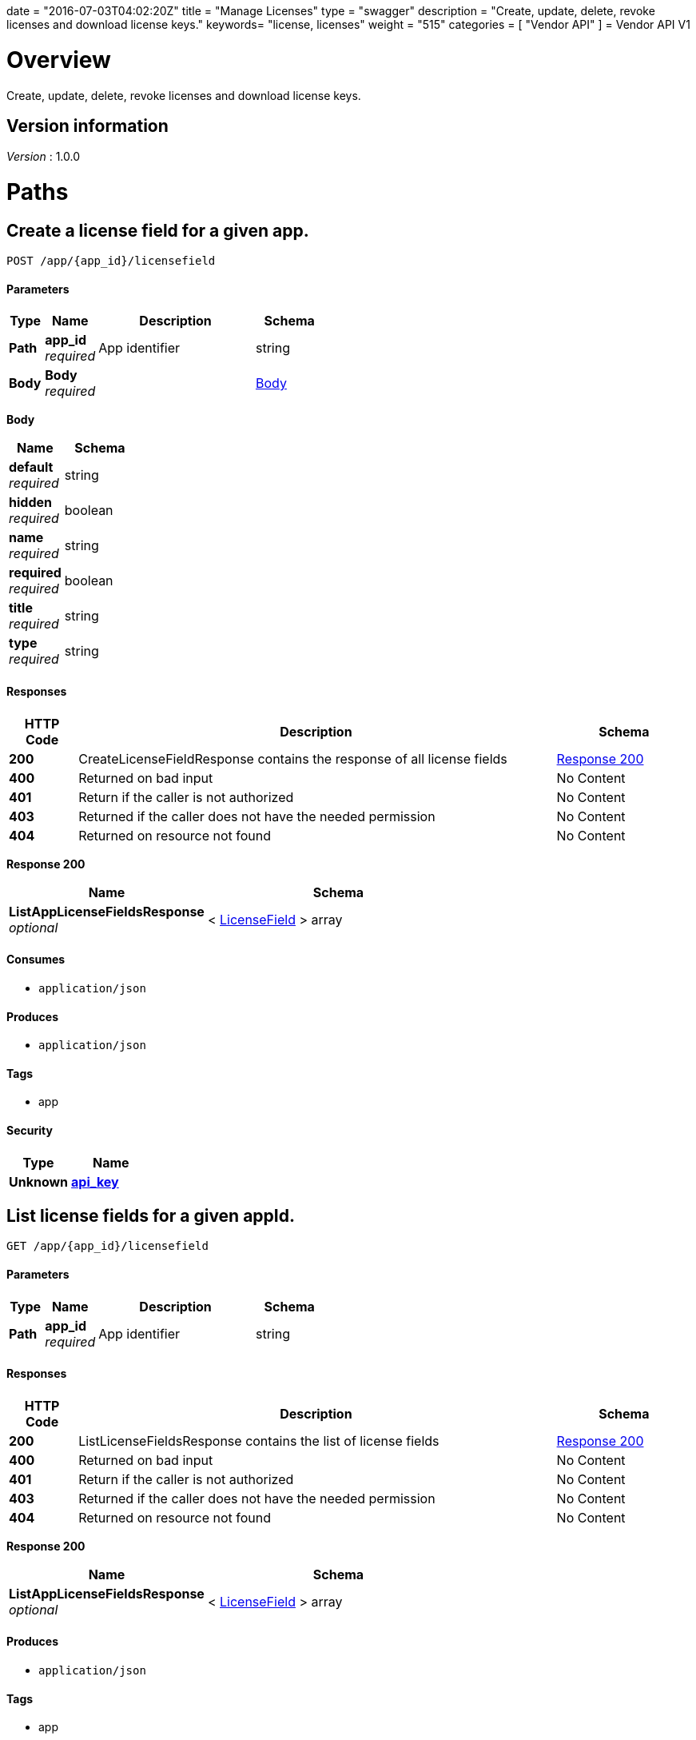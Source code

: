 +++
date = "2016-07-03T04:02:20Z"
title = "Manage Licenses"
type = "swagger"
description = "Create, update, delete, revoke licenses and download license keys."
keywords= "license, licenses"
weight = "515"
categories = [ "Vendor API" ]
+++
= Vendor API V1


[[_overview]]
= Overview
Create, update, delete, revoke licenses and download license keys.


== Version information
[%hardbreaks]
__Version__ : 1.0.0




[[_paths]]
= Paths

[[_createlicensefield]]
== Create a license field for a given app.
....
POST /app/{app_id}/licensefield
....


==== Parameters

[options="header", cols=".^2,.^3,.^9,.^4"]
|===
|Type|Name|Description|Schema
|**Path**|**app_id** +
__required__|App identifier|string
|**Body**|**Body** +
__required__||<<_createlicensefield_body,Body>>
|===

[[_createlicensefield_body]]
**Body**

[options="header", cols=".^3,.^4"]
|===
|Name|Schema
|**default** +
__required__|string
|**hidden** +
__required__|boolean
|**name** +
__required__|string
|**required** +
__required__|boolean
|**title** +
__required__|string
|**type** +
__required__|string
|===


==== Responses

[options="header", cols=".^2,.^14,.^4"]
|===
|HTTP Code|Description|Schema
|**200**|CreateLicenseFieldResponse contains the response of all license fields|<<_createlicensefield_response_200,Response 200>>
|**400**|Returned on bad input|No Content
|**401**|Return if the caller is not authorized|No Content
|**403**|Returned if the caller does not have the needed permission|No Content
|**404**|Returned on resource not found|No Content
|===

[[_createlicensefield_response_200]]
**Response 200**

[options="header", cols=".^3,.^4"]
|===
|Name|Schema
|**ListAppLicenseFieldsResponse** +
__optional__|< <<_licensefield,LicenseField>> > array
|===


==== Consumes

* `application/json`


==== Produces

* `application/json`


==== Tags

* app


==== Security

[options="header", cols=".^3,.^4"]
|===
|Type|Name
|**Unknown**|**<<_api_key,api_key>>**
|===


[[_listlicensefields]]
== List license fields for a given appId.
....
GET /app/{app_id}/licensefield
....


==== Parameters

[options="header", cols=".^2,.^3,.^9,.^4"]
|===
|Type|Name|Description|Schema
|**Path**|**app_id** +
__required__|App identifier|string
|===


==== Responses

[options="header", cols=".^2,.^14,.^4"]
|===
|HTTP Code|Description|Schema
|**200**|ListLicenseFieldsResponse contains the list of license fields|<<_listlicensefields_response_200,Response 200>>
|**400**|Returned on bad input|No Content
|**401**|Return if the caller is not authorized|No Content
|**403**|Returned if the caller does not have the needed permission|No Content
|**404**|Returned on resource not found|No Content
|===

[[_listlicensefields_response_200]]
**Response 200**

[options="header", cols=".^3,.^4"]
|===
|Name|Schema
|**ListAppLicenseFieldsResponse** +
__optional__|< <<_licensefield,LicenseField>> > array
|===


==== Produces

* `application/json`


==== Tags

* app


==== Security

[options="header", cols=".^3,.^4"]
|===
|Type|Name
|**Unknown**|**<<_api_key,api_key>>**
|===


[[_editlicensefield]]
== Update a license field for a given appId and licenseFieldName.
....
PUT /app/{app_id}/licensefield/{license_field_name}
....


==== Parameters

[options="header", cols=".^2,.^3,.^9,.^4"]
|===
|Type|Name|Description|Schema
|**Path**|**app_id** +
__required__|App identifier|string
|**Path**|**license_field_name** +
__required__|App identifier|string
|**Body**|**Body** +
__required__||<<_editlicensefield_body,Body>>
|===

[[_editlicensefield_body]]
**Body**

[options="header", cols=".^3,.^11,.^4"]
|===
|Name|Description|Schema
|**default** +
__required__|Optional default value for this licensefield.|string
|**hidden** +
__required__|Indicates if this field will be visible from the on-premise license screen.|boolean
|**title** +
__required__|Title of custom license field to display.|string
|===


==== Responses

[options="header", cols=".^2,.^14,.^4"]
|===
|HTTP Code|Description|Schema
|**200**|EditLicenseFieldResponse contains the license fields|<<_editlicensefield_response_200,Response 200>>
|**400**|Returned on bad input|No Content
|**401**|Return if the caller is not authorized|No Content
|**403**|Returned if the caller does not have the needed permission|No Content
|**404**|Returned on resource not found|No Content
|===

[[_editlicensefield_response_200]]
**Response 200**

[options="header", cols=".^3,.^4"]
|===
|Name|Schema
|**ListAppLicenseFieldsResponse** +
__optional__|< <<_licensefield,LicenseField>> > array
|===


==== Consumes

* `application/json`


==== Produces

* `application/json`


==== Tags

* app


==== Security

[options="header", cols=".^3,.^4"]
|===
|Type|Name
|**Unknown**|**<<_api_key,api_key>>**
|===


[[_deletelicensefield]]
== Delete a field for a given app and named field.
....
DELETE /app/{app_id}/licensefield/{license_field_name}
....


==== Parameters

[options="header", cols=".^2,.^3,.^9,.^4"]
|===
|Type|Name|Description|Schema
|**Path**|**app_id** +
__required__|App identifier|string
|**Path**|**license_field_name** +
__required__|Field name|string
|===


==== Responses

[options="header", cols=".^2,.^14,.^4"]
|===
|HTTP Code|Description|Schema
|**200**|DeleteLicenseFieldResponse contains the response from deleting a license field|<<_deletelicensefield_response_200,Response 200>>
|**400**|Returned on bad input|No Content
|**401**|Return if the caller is not authorized|No Content
|**403**|Returned if the caller does not have the needed permission|No Content
|**404**|Returned on resource not found|No Content
|===

[[_deletelicensefield_response_200]]
**Response 200**

[options="header", cols=".^3,.^4"]
|===
|Name|Schema
|**ListAppLicenseFieldsResponse** +
__optional__|< <<_licensefield,LicenseField>> > array
|===


==== Produces

* `application/json`


==== Tags

* app


==== Security

[options="header", cols=".^3,.^4"]
|===
|Type|Name
|**Unknown**|**<<_api_key,api_key>>**
|===


[[_listapplicenses]]
== List all licenses for a given appId.
....
GET /app/{app_id}/licenses
....


==== Parameters

[options="header", cols=".^2,.^3,.^9,.^4"]
|===
|Type|Name|Description|Schema
|**Path**|**app_id** +
__required__|App identifier|string
|===


==== Responses

[options="header", cols=".^2,.^14,.^4"]
|===
|HTTP Code|Description|Schema
|**200**|ListAppLicensesResponse contains the list of licenses|<<_listapplicenses_response_200,Response 200>>
|**400**|Returned on bad input|No Content
|===

[[_listapplicenses_response_200]]
**Response 200**

[options="header", cols=".^3,.^4"]
|===
|Name|Schema
|**Licenses** +
__optional__|< <<_license,License>> > array
|===


==== Produces

* `application/json`


==== Tags

* app
* licenses


==== Security

[options="header", cols=".^3,.^4"]
|===
|Type|Name
|**Unknown**|**<<_api_key,api_key>>**
|===


[[_licensessearch]]
== Search for a given license by appId and licenseField.
....
POST /app/{app_id}/licenses/search
....


==== Parameters

[options="header", cols=".^2,.^3,.^9,.^4"]
|===
|Type|Name|Description|Schema
|**Path**|**app_id** +
__required__|App identifier|string
|**Body**|**Body** +
__required__||<<_licensessearch_body,Body>>
|===

[[_licensessearch_body]]
**Body**

[options="header", cols=".^3,.^11,.^4"]
|===
|Name|Description|Schema
|**fields** +
__required__|An array of fields that have values you are trying to search for|< <<_licensefieldnamevalue,LicenseFieldNameValue>> > array
|===


==== Responses

[options="header", cols=".^2,.^14,.^4"]
|===
|HTTP Code|Description|Schema
|**200**|LicensesSearchResponse contains the search response|<<_licensessearch_response_200,Response 200>>
|**400**|Returned on bad input|No Content
|===

[[_licensessearch_response_200]]
**Response 200**

[options="header", cols=".^3,.^11,.^4"]
|===
|Name|Description|Schema
|**LicenseIDs** +
__optional__|List of License IDs|< string > array
|===


==== Produces

* `application/json`


==== Tags

* licenses


==== Security

[options="header", cols=".^3,.^4"]
|===
|Type|Name
|**Unknown**|**<<_api_key,api_key>>**
|===


[[_createlicense]]
== Create a license.
....
POST /license
....


==== Parameters

[options="header", cols=".^2,.^3,.^4"]
|===
|Type|Name|Schema
|**Body**|**Body** +
__required__|<<_createlicense_body,Body>>
|===

[[_createlicense_body]]
**Body**

[options="header", cols=".^3,.^11,.^4"]
|===
|Name|Description|Schema
|**activation_email** +
__required__|If activation is required this is the email the code will be sent to.|string
|**airgap_download_enabled** +
__required__||boolean
|**app_id** +
__required__|App Id that this license will be associated with.|string
|**assignee** +
__required__|License Label name, ie name of customer who is using license.|string
|**assisted_setup_enabled** +
__required__||boolean
|**channel_id** +
__required__|Channel id that the license will be associated with.|string
|**expiration_date** +
__required__|Date that the license will expire, can be null for no expiration or formatted by year-month-day ex. 2016-02-02.|string
|**expiration_policy** +
__required__|Defines expiration policy for this license.

Values:
ignore: replicated will take no action on a expired license
noupdate-norestart: application updates will not be downloaded, and once the application is stopped, it will not be started again
noupdate-stop: application updates will not be downloaded and the application will be stopped|string
|**field_values** +
__required__|An array of field values for custom fields of a given app|<<_licensefieldvalues,LicenseFieldValues>>
|**license_type** +
__required__|LicenseType can be set to "dev", "trial", or "prod"|string
|**require_activation** +
__required__|If this license requires activation set to true, make sure to set activation email as well.|boolean
|**update_policy** +
__required__|If set to automatic will auto update remote license installation with every release. If set to manual will update only when on-premise admin clicks the install update button.|string
|===


==== Responses

[options="header", cols=".^2,.^14,.^4"]
|===
|HTTP Code|Description|Schema
|**201**|CreateLicenseResponse contains the created license|<<_createlicense_response_201,Response 201>>
|**400**|Returned on bad input|No Content
|**403**|Returned if the caller does not have the needed permission|No Content
|**404**|Returned on resource not found|No Content
|===

[[_createlicense_response_201]]
**Response 201**

[options="header", cols=".^3,.^4"]
|===
|Name|Schema
|**License** +
__optional__|<<_license,License>>
|===


==== Produces

* `application/json`


==== Tags

* license


==== Security

[options="header", cols=".^3,.^4"]
|===
|Type|Name
|**Unknown**|**<<_api_key,api_key>>**
|===


[[_getlicense]]
== Get app license for a given licenseId.
....
GET /license/{license_id}
....


==== Parameters

[options="header", cols=".^2,.^3,.^9,.^4"]
|===
|Type|Name|Description|Schema
|**Path**|**license_id** +
__required__|License identifier|string
|===


==== Responses

[options="header", cols=".^2,.^14,.^4"]
|===
|HTTP Code|Description|Schema
|**200**|GetLicenseResponse contains the returned license|<<_getlicense_response_200,Response 200>>
|**400**|Returned on bad input|No Content
|**401**|Return if the caller is not authorized|No Content
|**403**|Returned if the caller does not have the needed permission|No Content
|**404**|Returned on resource not found|No Content
|===

[[_getlicense_response_200]]
**Response 200**

[options="header", cols=".^3,.^4"]
|===
|Name|Schema
|**License** +
__required__|<<_license,License>>
|===


==== Produces

* `application/json`


==== Tags

* license


==== Security

[options="header", cols=".^3,.^4"]
|===
|Type|Name
|**Unknown**|**<<_api_key,api_key>>**
|===


[[_updatelicense]]
== Update app license for a given licenseId.
....
PUT /license/{license_id}
....


==== Description
Note: that all fields are required to be passed or they will be overwritten to blank or default values.


==== Parameters

[options="header", cols=".^2,.^3,.^9,.^4"]
|===
|Type|Name|Description|Schema
|**Path**|**license_id** +
__required__|License identifier|string
|**Body**|**Body** +
__required__||<<_updatelicense_body,Body>>
|===

[[_updatelicense_body]]
**Body**

[options="header", cols=".^3,.^11,.^4"]
|===
|Name|Description|Schema
|**activation_email** +
__required__|If activation is required this is the email the code will be sent to.|string
|**airgap_download_enabled** +
__required__||boolean
|**assignee** +
__required__|License Label name, ie name of customer who is using license.|string
|**assisted_setup_enabled** +
__required__||boolean
|**channel_id** +
__required__|Channel id that the license will be associated with.|string
|**expiration_date** +
__required__|Date that the license will expire, can be null for no expiration or formated by year-month-day ex. 2016-02-02.|string
|**expiration_policy** +
__required__|Defines expiration policy for this license.

Values:
ignore: replicated will take no action on a expired license
noupdate-norestart: application updates will not be downloaded, and once the application is stopped, it will not be started again
noupdate-stop: application updates will not be downloaded and the application will be stopped|string
|**field_values** +
__required__|An array of field values for custom fields of a given app|<<_licensefieldvalues,LicenseFieldValues>>
|**is_app_version_locked** +
__optional__|A license can be optionally locked to a specific release|boolean
|**license_type** +
__required__|LicenseType can be set to "dev", "trial", or "prod"|string
|**locked_app_version** +
__optional__|If app version is locked, this is the version to lock it to (sequence)|integer (int64)
|**require_activation** +
__required__|If this license requires activation set to true, make sure to set activation email as well.|boolean
|**update_policy** +
__required__|If set to automatic will auto update remote license installation with every release. If set to manual will update only when on-premise admin clicks the install update button.|string
|===


==== Responses

[options="header", cols=".^2,.^14,.^4"]
|===
|HTTP Code|Description|Schema
|**200**|UpdateLicenseResponse contains the license|<<_updatelicense_response_200,Response 200>>
|**400**|Returned on bad input|No Content
|**401**|Return if the caller is not authorized|No Content
|**403**|Returned if the caller does not have the needed permission|No Content
|**404**|Returned on resource not found|No Content
|===

[[_updatelicense_response_200]]
**Response 200**

[options="header", cols=".^3,.^4"]
|===
|Name|Schema
|**License** +
__required__|<<_license,License>>
|===


==== Consumes

* `application/json`


==== Produces

* `application/json`


==== Security

[options="header", cols=".^3,.^4"]
|===
|Type|Name
|**Unknown**|**<<_api_key,api_key>>**
|===


[[_archivelicense]]
== Archive a license.
....
DELETE /license/{license_id}
....


==== Parameters

[options="header", cols=".^2,.^3,.^9,.^4"]
|===
|Type|Name|Description|Schema
|**Path**|**license_id** +
__required__|License identifier|string
|===


==== Responses

[options="header", cols=".^2,.^14,.^4"]
|===
|HTTP Code|Description|Schema
|**204**|On success, no payload returned|No Content
|**400**|Returned on bad input|No Content
|**401**|Return if the caller is not authorized|No Content
|**403**|Returned if the caller does not have the needed permission|No Content
|**404**|Returned on resource not found|No Content
|===


==== Tags

* license


==== Security

[options="header", cols=".^3,.^4"]
|===
|Type|Name
|**Unknown**|**<<_api_key,api_key>>**
|===


[[_postairgappassword]]
== Update an airgap passsword.
....
POST /license/{license_id}/airgap/password
....


==== Parameters

[options="header", cols=".^2,.^3,.^9,.^4"]
|===
|Type|Name|Description|Schema
|**Path**|**license_id** +
__required__|License identifier|string
|===


==== Responses

[options="header", cols=".^2,.^14,.^4"]
|===
|HTTP Code|Description|Schema
|**200**|PostAirgapPasswordResponse contains the returned password|<<_postairgappassword_response_200,Response 200>>
|**400**|Returned on bad input|No Content
|**401**|Return if the caller is not authorized|No Content
|**403**|Returned if the caller does not have the needed permission|No Content
|**404**|Returned on resource not found|No Content
|===

[[_postairgappassword_response_200]]
**Response 200**

[options="header", cols=".^3,.^4"]
|===
|Name|Schema
|**password** +
__required__|string
|===


==== Produces

* `application/json`


==== Tags

* airgap
* license


==== Security

[options="header", cols=".^3,.^4"]
|===
|Type|Name
|**Unknown**|**<<_api_key,api_key>>**
|===


[[_updatelicensebilling]]
== Update license billing information for a given licenseId.
....
PUT /license/{license_id}/billing
....


==== Parameters

[options="header", cols=".^2,.^3,.^9,.^4"]
|===
|Type|Name|Description|Schema
|**Path**|**license_id** +
__required__|License identifier|string
|**Body**|**Body** +
__required__||<<_updatelicensebilling_body,Body>>
|===

[[_updatelicensebilling_body]]
**Body**

[options="header", cols=".^3,.^11,.^4"]
|===
|Name|Description|Schema
|**begin** +
__required__|Begining date formated by year-month-day ex. 2016-02-02.|string
|**end** +
__required__|Ending date formated by year-month-day ex. 2016-02-02.|string
|**frequency** +
__required__|Can be set to Monthly, Quarterly, Annually, One Time, or Other to indicate interval that this billing happens.|string
|**license_type** +
__required__|LicenseType can be set to "dev", "trial", or "prod"|string
|**revenue** +
__required__|Amount of money associated with this billing event.|string
|===


==== Responses

[options="header", cols=".^2,.^14,.^4"]
|===
|HTTP Code|Description|Schema
|**200**|UpdateLicenseBillingResponse contains the license|<<_updatelicensebilling_response_200,Response 200>>
|**400**|Returned on bad input|No Content
|**401**|Return if the caller is not authorized|No Content
|**403**|Returned if the caller does not have the needed permission|No Content
|**404**|Returned on resource not found|No Content
|===

[[_updatelicensebilling_response_200]]
**Response 200**

[options="header", cols=".^3,.^4"]
|===
|Name|Schema
|**License** +
__optional__|<<_license,License>>
|===


==== Consumes

* `application/json`


==== Produces

* `application/json`


==== Tags

* license


==== Security

[options="header", cols=".^3,.^4"]
|===
|Type|Name
|**Unknown**|**<<_api_key,api_key>>**
|===


[[_listlicensebillingevents]]
== List license billing events for a given license_id.
....
GET /license/{license_id}/billing-events
....


==== Parameters

[options="header", cols=".^2,.^3,.^9,.^4"]
|===
|Type|Name|Description|Schema
|**Path**|**license_id** +
__required__|License identifier|string
|===


==== Responses

[options="header", cols=".^2,.^14,.^4"]
|===
|HTTP Code|Description|Schema
|**200**|GetLicenseBillingEventsResponse contains the list of license billing events|<<_listlicensebillingevents_response_200,Response 200>>
|**400**|Returned on bad input|No Content
|**401**|Return if the caller is not authorized|No Content
|**403**|Returned if the caller does not have the needed permission|No Content
|**404**|Returned on resource not found|No Content
|===

[[_listlicensebillingevents_response_200]]
**Response 200**

[options="header", cols=".^3,.^4"]
|===
|Name|Schema
|**BillingEvents** +
__optional__|< <<_licensebillingevent,LicenseBillingEvent>> > array
|===


==== Produces

* `application/json`


==== Tags

* app


==== Security

[options="header", cols=".^3,.^4"]
|===
|Type|Name
|**Unknown**|**<<_api_key,api_key>>**
|===


[[_createlicensebillingevent]]
== Create a license billing event.
....
POST /license/{license_id}/billing_event
....


==== Parameters

[options="header", cols=".^2,.^3,.^9,.^4"]
|===
|Type|Name|Description|Schema
|**Path**|**license_id** +
__required__|License identifier|string
|**Body**|**Body** +
__required__||<<_createlicensebillingevent_body,Body>>
|===

[[_createlicensebillingevent_body]]
**Body**

[options="header", cols=".^3,.^4"]
|===
|Name|Schema
|**amount** +
__required__|integer (int64)
|**description** +
__required__|string
|**vendor_due_from_customer_date** +
__required__|string
|**vendor_invoice_to_customer_date** +
__required__|string
|**vendor_paid_by_customer_date** +
__required__|string
|===


==== Responses

[options="header", cols=".^2,.^14,.^4"]
|===
|HTTP Code|Description|Schema
|**200**|CreateLicenseBillingEventResponse contains the license billing event|<<_createlicensebillingevent_response_200,Response 200>>
|**400**|Returned on bad input|No Content
|**401**|Return if the caller is not authorized|No Content
|**403**|Returned if the caller does not have the needed permission|No Content
|**404**|Returned on resource not found|No Content
|===

[[_createlicensebillingevent_response_200]]
**Response 200**

[options="header", cols=".^3,.^4"]
|===
|Name|Schema
|**LicenseBillingEvent** +
__required__|<<_licensebillingevent,LicenseBillingEvent>>
|===


==== Consumes

* `application/json`


==== Produces

* `application/json`


==== Tags

* license


==== Security

[options="header", cols=".^3,.^4"]
|===
|Type|Name
|**Unknown**|**<<_api_key,api_key>>**
|===


[[_updatelicensebillingevent]]
== Update a license billing event.
....
PUT /license/{license_id}/billing_event/{id}
....


==== Parameters

[options="header", cols=".^2,.^3,.^9,.^4"]
|===
|Type|Name|Description|Schema
|**Path**|**id** +
__required__|Event ID|string
|**Path**|**license_id** +
__required__|License identifier|string
|**Body**|**Body** +
__required__||<<_updatelicensebillingevent_body,Body>>
|===

[[_updatelicensebillingevent_body]]
**Body**

[options="header", cols=".^3,.^4"]
|===
|Name|Schema
|**amount** +
__required__|integer (int64)
|**description** +
__required__|string
|**vendor_due_from_customer_date** +
__required__|string
|**vendor_invoice_to_customer_date** +
__required__|string
|**vendor_paid_by_customer_date** +
__required__|string
|===


==== Responses

[options="header", cols=".^2,.^14,.^4"]
|===
|HTTP Code|Description|Schema
|**200**|UpdateLicenseBillingEventResponse contains the resulting billing event|<<_updatelicensebillingevent_response_200,Response 200>>
|**400**|Returned on bad input|No Content
|**401**|Return if the caller is not authorized|No Content
|**403**|Returned if the caller does not have the needed permission|No Content
|**404**|Returned on resource not found|No Content
|===

[[_updatelicensebillingevent_response_200]]
**Response 200**

[options="header", cols=".^3,.^4"]
|===
|Name|Schema
|**LicenseBillingEvent** +
__required__|<<_licensebillingevent,LicenseBillingEvent>>
|===


==== Consumes

* `application/json`


==== Produces

* `application/json`


==== Tags

* license


==== Security

[options="header", cols=".^3,.^4"]
|===
|Type|Name
|**Unknown**|**<<_api_key,api_key>>**
|===


[[_updatelicensechannel]]
== Update a license channel for a given license.
....
PUT /license/{license_id}/channel
....


==== Parameters

[options="header", cols=".^2,.^3,.^9,.^4"]
|===
|Type|Name|Description|Schema
|**Path**|**license_id** +
__required__|License identifier|string
|**Body**|**Body** +
__required__||<<_updatelicensechannel_body,Body>>
|===

[[_updatelicensechannel_body]]
**Body**

[options="header", cols=".^3,.^4"]
|===
|Name|Schema
|**channel_id** +
__optional__|string
|===


==== Responses

[options="header", cols=".^2,.^14,.^4"]
|===
|HTTP Code|Description|Schema
|**200**|UpdateLicenseChannelResponse update channel response|<<_updatelicensechannel_response_200,Response 200>>
|**400**|Returned on bad input|No Content
|**401**|Return if the caller is not authorized|No Content
|**403**|Returned if the caller does not have the needed permission|No Content
|**404**|Returned on resource not found|No Content
|===

[[_updatelicensechannel_response_200]]
**Response 200**

[options="header", cols=".^3,.^4"]
|===
|Name|Schema
|**License** +
__required__|<<_license,License>>
|===


==== Consumes

* `application/json`


==== Produces

* `application/json`


==== Tags

* channel
* license


==== Security

[options="header", cols=".^3,.^4"]
|===
|Type|Name
|**Unknown**|**<<_api_key,api_key>>**
|===


[[_updatelicenseexpiration]]
== PUT /license/{license_id}/expire

==== Parameters

[options="header", cols=".^2,.^3,.^9,.^4"]
|===
|Type|Name|Description|Schema
|**Path**|**license_id** +
__required__|License identifier|string
|**Body**|**Body** +
__required__||<<_updatelicenseexpiration_body,Body>>
|===

[[_updatelicenseexpiration_body]]
**Body**

[options="header", cols=".^3,.^4"]
|===
|Name|Schema
|**expiration_date** +
__required__|string
|===


==== Responses

[options="header", cols=".^2,.^14,.^4"]
|===
|HTTP Code|Description|Schema
|**200**|UpdateLicenseExpirationResponse contains the returned license|<<_updatelicenseexpiration_response_200,Response 200>>
|**400**|Returned on bad input|No Content
|**401**|Return if the caller is not authorized|No Content
|**403**|Returned if the caller does not have the needed permission|No Content
|**404**|Returned on resource not found|No Content
|===

[[_updatelicenseexpiration_response_200]]
**Response 200**

[options="header", cols=".^3,.^4"]
|===
|Name|Schema
|**License** +
__optional__|<<_license,License>>
|===


==== Consumes

* `application/json`


==== Produces

* `application/json`


==== Tags

* license


==== Security

[options="header", cols=".^3,.^4"]
|===
|Type|Name
|**Unknown**|**<<_api_key,api_key>>**
|===


[[_createlicensefieldvalue]]
== Set the value for a license field.
....
PUT /license/{license_id}/field
....


==== Parameters

[options="header", cols=".^2,.^3,.^9,.^4"]
|===
|Type|Name|Description|Schema
|**Path**|**license_id** +
__required__|License identifier|string
|**Body**|**Body** +
__required__||<<_createlicensefieldvalue_body,Body>>
|===

[[_createlicensefieldvalue_body]]
**Body**

[options="header", cols=".^3,.^4"]
|===
|Name|Schema
|**field** +
__required__|string
|**value** +
__required__|string
|===


==== Responses

[options="header", cols=".^2,.^14,.^4"]
|===
|HTTP Code|Description|Schema
|**204**|On success, no payload returned|No Content
|**400**|Returned on bad input|No Content
|**401**|Return if the caller is not authorized|No Content
|**403**|Returned if the caller does not have the needed permission|No Content
|**404**|Returned on resource not found|No Content
|===


==== Consumes

* `application/json`


==== Tags

* license


==== Security

[options="header", cols=".^3,.^4"]
|===
|Type|Name
|**Unknown**|**<<_api_key,api_key>>**
|===


[[_getlicensefieldvalues]]
== Get license field values for a given licenseId.
....
GET /license/{license_id}/fields
....


==== Parameters

[options="header", cols=".^2,.^3,.^9,.^4"]
|===
|Type|Name|Description|Schema
|**Path**|**license_id** +
__required__|License identifier|string
|===


==== Responses

[options="header", cols=".^2,.^14,.^4"]
|===
|HTTP Code|Description|Schema
|**200**|GetLicenseFieldValuesResponse contains the field values|<<_getlicensefieldvalues_response_200,Response 200>>
|**400**|Returned on bad input|No Content
|**401**|Return if the caller is not authorized|No Content
|**403**|Returned if the caller does not have the needed permission|No Content
|**404**|Returned on resource not found|No Content
|===

[[_getlicensefieldvalues_response_200]]
**Response 200**

[options="header", cols=".^3,.^4"]
|===
|Name|Schema
|**FieldValues** +
__optional__|<<_licensefieldvalues,LicenseFieldValues>>
|===


==== Produces

* `application/json`


==== Tags

* license


==== Security

[options="header", cols=".^3,.^4"]
|===
|Type|Name
|**Unknown**|**<<_api_key,api_key>>**
|===


[[_updatelicensefields]]
== Update license field values for a given licenseId.
....
PUT /license/{license_id}/fields
....


==== Parameters

[options="header", cols=".^2,.^3,.^9,.^4"]
|===
|Type|Name|Description|Schema
|**Path**|**license_id** +
__required__|License identifier|string
|**Body**|**Body** +
__required__||<<_updatelicensefields_body,Body>>
|===

[[_updatelicensefields_body]]
**Body**

[options="header", cols=".^3,.^4"]
|===
|Name|Schema
|**LicenseFieldValues** +
__required__|< <<_licensefieldvalue,licenseFieldValue>> > array
|===


==== Responses

[options="header", cols=".^2,.^14,.^4"]
|===
|HTTP Code|Description|Schema
|**200**|UpdateLicenseFieldsResponse contains the license|<<_updatelicensefields_response_200,Response 200>>
|**400**|Returned on bad input|No Content
|**401**|Return if the caller is not authorized|No Content
|**403**|Returned if the caller does not have the needed permission|No Content
|**404**|Returned on resource not found|No Content
|===

[[_updatelicensefields_response_200]]
**Response 200**

[options="header", cols=".^3,.^4"]
|===
|Name|Schema
|**License** +
__required__|<<_license,License>>
|===


==== Consumes

* `application/json`


==== Produces

* `application/json`


==== Tags

* license


==== Security

[options="header", cols=".^3,.^4"]
|===
|Type|Name
|**Unknown**|**<<_api_key,api_key>>**
|===


[[_getlicenseinstance]]
== Get a license instance.
....
GET /license/{license_id}/instance/{instance_id}
....


==== Parameters

[options="header", cols=".^2,.^3,.^9,.^4"]
|===
|Type|Name|Description|Schema
|**Path**|**instance_id** +
__required__|Instance identifier|string
|**Path**|**license_id** +
__required__|License identifier|string
|===


==== Responses

[options="header", cols=".^2,.^14,.^4"]
|===
|HTTP Code|Description|Schema
|**200**|GetLicenseInstanceResponse contains the license instance|<<_getlicenseinstance_response_200,Response 200>>
|**400**|Returned on bad input|No Content
|**401**|Return if the caller is not authorized|No Content
|**403**|Returned if the caller does not have the needed permission|No Content
|**404**|Returned on resource not found|No Content
|===

[[_getlicenseinstance_response_200]]
**Response 200**

[options="header", cols=".^3,.^4"]
|===
|Name|Schema
|**License** +
__optional__|<<_licenseinstance,LicenseInstance>>
|===


==== Consumes

* `application/json`


==== Produces

* `application/json`


==== Tags

* license


==== Security

[options="header", cols=".^3,.^4"]
|===
|Type|Name
|**Unknown**|**<<_api_key,api_key>>**
|===


[[_listlicenseinstances]]
== Lists all tracked license instances for a given licenseId.
....
GET /license/{license_id}/instances
....


==== Parameters

[options="header", cols=".^2,.^3,.^9,.^4"]
|===
|Type|Name|Description|Schema
|**Path**|**license_id** +
__required__|License identifier|string
|===


==== Responses

[options="header", cols=".^2,.^14,.^4"]
|===
|HTTP Code|Description|Schema
|**200**|ListLicenseInstancesResponse contains the response license instances|<<_listlicenseinstances_response_200,Response 200>>
|**400**|Returned on bad input|No Content
|**401**|Return if the caller is not authorized|No Content
|**403**|Returned if the caller does not have the needed permission|No Content
|**404**|Returned on resource not found|No Content
|===

[[_listlicenseinstances_response_200]]
**Response 200**

[options="header", cols=".^3,.^4"]
|===
|Name|Schema
|**ListInstances** +
__optional__|< <<_licenseinstance,LicenseInstance>> > array
|===


==== Produces

* `application/json`


==== Tags

* license


==== Security

[options="header", cols=".^3,.^4"]
|===
|Type|Name
|**Unknown**|**<<_api_key,api_key>>**
|===


[[_getlicenseinstanceuntracked]]
== Lists all untracked license instances for a given licenseId.
....
GET /license/{license_id}/instances/untracked
....


==== Parameters

[options="header", cols=".^2,.^3,.^9,.^4"]
|===
|Type|Name|Description|Schema
|**Path**|**license_id** +
__required__|License identifier|string
|===


==== Responses

[options="header", cols=".^2,.^14,.^4"]
|===
|HTTP Code|Description|Schema
|**200**|GetLicenseInstanceUntrackedResponse contains a list of untracked instances|<<_getlicenseinstanceuntracked_response_200,Response 200>>
|**400**|Returned on bad input|No Content
|**401**|Return if the caller is not authorized|No Content
|**403**|Returned if the caller does not have the needed permission|No Content
|**404**|Returned on resource not found|No Content
|===

[[_getlicenseinstanceuntracked_response_200]]
**Response 200**

[options="header", cols=".^3,.^4"]
|===
|Name|Schema
|**License** +
__optional__|<<_licenseinstanceuntracked,LicenseInstanceUntracked>>
|===


==== Produces

* `application/json`


==== Tags

* license


==== Security

[options="header", cols=".^3,.^4"]
|===
|Type|Name
|**Unknown**|**<<_api_key,api_key>>**
|===


[[_revokelicense]]
== Revoke a license for a given licenseId.
....
PUT /license/{license_id}/revoke
....


==== Parameters

[options="header", cols=".^2,.^3,.^9,.^4"]
|===
|Type|Name|Description|Schema
|**Path**|**license_id** +
__required__|License identifier|string
|===


==== Responses

[options="header", cols=".^2,.^14,.^4"]
|===
|HTTP Code|Description|Schema
|**200**|RevokeLicenseResponse contains the revoked license|<<_revokelicense_response_200,Response 200>>
|**400**|Returned on bad input|No Content
|**401**|Return if the caller is not authorized|No Content
|**403**|Returned if the caller does not have the needed permission|No Content
|**404**|Returned on resource not found|No Content
|===

[[_revokelicense_response_200]]
**Response 200**

[options="header", cols=".^3,.^4"]
|===
|Name|Schema
|**License** +
__required__|<<_license,License>>
|===


==== Produces

* `application/json`


==== Tags

* license


==== Security

[options="header", cols=".^3,.^4"]
|===
|Type|Name
|**Unknown**|**<<_api_key,api_key>>**
|===


[[_unarchivelicense]]
== Unarchive a license.
....
PUT /license/{license_id}/unarchive
....


==== Parameters

[options="header", cols=".^2,.^3,.^9,.^4"]
|===
|Type|Name|Description|Schema
|**Path**|**license_id** +
__required__|License identifier|string
|===


==== Responses

[options="header", cols=".^2,.^14,.^4"]
|===
|HTTP Code|Description|Schema
|**204**|On success, no payload returned|No Content
|**400**|Returned on bad input|No Content
|**401**|Return if the caller is not authorized|No Content
|**403**|Returned if the caller does not have the needed permission|No Content
|**404**|Returned on resource not found|No Content
|===


==== Produces

* `application/json`


==== Tags

* license


==== Security

[options="header", cols=".^3,.^4"]
|===
|Type|Name
|**Unknown**|**<<_api_key,api_key>>**
|===


[[_downloadlicense]]
== Download app license (base64 deliverable to your end customer) key for a given licenseId.
....
GET /licensekey/{license_id}
....


==== Parameters

[options="header", cols=".^2,.^3,.^9,.^4"]
|===
|Type|Name|Description|Schema
|**Path**|**license_id** +
__required__|License identifier|string
|===


==== Responses

[options="header", cols=".^2,.^14,.^4"]
|===
|HTTP Code|Description|Schema
|**200**|DownloadLicenseResponse contains the licenses response +
**Headers** :  +
`ContentDisposition` (string) : Recommended filename
Required: true
In: header.|No Content
|**400**|Returned on bad input|No Content
|**401**|Return if the caller is not authorized|No Content
|**403**|Returned if the caller does not have the needed permission|No Content
|**404**|Returned on resource not found|No Content
|===


==== Tags

* license


==== Security

[options="header", cols=".^3,.^4"]
|===
|Type|Name
|**Unknown**|**<<_api_key,api_key>>**
|===


[[_licenses]]
== Lists all licenses.
....
GET /licenses
....


==== Responses

[options="header", cols=".^2,.^14,.^4"]
|===
|HTTP Code|Description|Schema
|**200**|ListLicensesResponse contains the parameters needed to call list licenses|<<_licenses_response_200,Response 200>>
|===

[[_licenses_response_200]]
**Response 200**

[options="header", cols=".^3,.^4"]
|===
|Name|Schema
|**Licenses** +
__optional__|< <<_license,License>> > array
|===


==== Produces

* `application/json`


==== Tags

* licenses


==== Security

[options="header", cols=".^3,.^4"]
|===
|Type|Name
|**Unknown**|**<<_api_key,api_key>>**
|===




[[_definitions]]
= Definitions

[[_installedappversion]]
== InstalledAppVersion

[options="header", cols=".^3,.^4"]
|===
|Name|Schema
|**Label** +
__optional__|string
|**LastCheck** +
__optional__|<<_time,Time>>
|**Sequence** +
__optional__|integer (int64)
|**UpdateAvailable** +
__optional__|boolean
|===


[[_license]]
== License

[options="header", cols=".^3,.^11,.^4"]
|===
|Name|Description|Schema
|**ActivationEmail** +
__optional__||string
|**ActiveInstanceCount** +
__optional__||integer (int64)
|**AirgapDownloadEnabled** +
__optional__||boolean
|**AirgapDownloadPassword** +
__optional__||< integer (uint8) > array
|**Anonymous** +
__optional__||boolean
|**AppId** +
__optional__||string
|**AppStatus** +
__optional__||string
|**Archived** +
__optional__||boolean
|**Assignee** +
__optional__||string
|**AssistedSetupEnabled** +
__optional__||boolean
|**Billing** +
__optional__||<<_licensebilling,LicenseBilling>>
|**BillingEvents** +
__optional__||< <<_licensebillingevent,LicenseBillingEvent>> > array
|**ChannelId** +
__optional__||string
|**ChannelName** +
__optional__||string
|**Clouds** +
__optional__||string
|**ExpirationPolicy** +
__optional__||string
|**ExpireDate** +
__optional__||<<_time,Time>>
|**FieldValues** +
__optional__||< <<_licensefieldvalue,LicenseFieldValue>> > array
|**GrantDate** +
__optional__||<<_time,Time>>
|**Id** +
__optional__||string
|**InactiveInstanceCount** +
__optional__||integer (int64)
|**IsAppVersionLocked** +
__optional__||boolean
|**IsInstanceTracked** +
__optional__||boolean
|**LastSync** +
__optional__||<<_time,Time>>
|**LicenseType** +
__optional__||string
|**LicenseVersions** +
__optional__|This is unused code. Leaving it in to not break for vendor integrations.|<<_licenseversions,LicenseVersions>>
|**LockedAppVersion** +
__optional__||integer (int64)
|**RequireActivation** +
__optional__||boolean
|**RevokationDate** +
__optional__||<<_time,Time>>
|**UntrackedInstanceCount** +
__optional__||integer (int64)
|**UpdatePolicy** +
__optional__||string
|===


[[_licensebilling]]
== LicenseBilling

[options="header", cols=".^3,.^4"]
|===
|Name|Schema
|**begin** +
__optional__|<<_time,Time>>
|**end** +
__optional__|<<_time,Time>>
|**frequency** +
__optional__|string
|**revenue** +
__optional__|string
|===


[[_licensebillingevent]]
== LicenseBillingEvent

[options="header", cols=".^3,.^4"]
|===
|Name|Schema
|**amount** +
__optional__|integer (int64)
|**description** +
__optional__|string
|**event_date** +
__optional__|<<_time,Time>>
|**id** +
__optional__|string
|**vendor_due_from_customer_date** +
__optional__|<<_time,Time>>
|**vendor_invoice_to_customer_date** +
__optional__|<<_time,Time>>
|**vendor_paid_by_customer_date** +
__optional__|<<_time,Time>>
|===


[[_licensefield]]
== LicenseField

[options="header", cols=".^3,.^4"]
|===
|Name|Schema
|**default** +
__optional__|string
|**hidden** +
__optional__|boolean
|**name** +
__optional__|string
|**required** +
__optional__|boolean
|**title** +
__optional__|string
|**type** +
__optional__|string
|===


[[_licensefieldnamevalue]]
== LicenseFieldNameValue

[options="header", cols=".^3,.^4"]
|===
|Name|Schema
|**field** +
__optional__|string
|**value** +
__optional__|object
|===


[[_licensefieldvalue]]
== LicenseFieldValue

[options="header", cols=".^3,.^4"]
|===
|Name|Schema
|**FieldName** +
__optional__|string
|**FieldTitle** +
__optional__|string
|**FieldType** +
__optional__|string
|**Value** +
__optional__|string
|===


[[_licensefieldvalues]]
== LicenseFieldValues
__Type__ : < <<_licensefieldvalue,LicenseFieldValue>> > array


[[_licenseinstance]]
== LicenseInstance

[options="header", cols=".^3,.^4"]
|===
|Name|Schema
|**Active** +
__optional__|boolean
|**AppStatus** +
__optional__|string
|**AssistSessionId** +
__optional__|string
|**Cloud** +
__optional__|string
|**Created** +
__optional__|<<_time,Time>>
|**InstanceId** +
__optional__|string
|**LastActive** +
__optional__|<<_time,Time>>
|**LicenseId** +
__optional__|string
|**ReplicatedAgentVersion** +
__optional__|string
|**ReplicatedOperatorVersion** +
__optional__|string
|**ReplicatedSyncTime** +
__optional__|<<_time,Time>>
|**ReplicatedUiVersion** +
__optional__|string
|**ReplicatedUpdaterVersion** +
__optional__|string
|**ReplicatedVersion** +
__optional__|string
|**VersionHistory** +
__optional__|< <<_licenseinstanceversionhistory,LicenseInstanceVersionHistory>> > array
|===


[[_licenseinstanceuntracked]]
== LicenseInstanceUntracked

[options="header", cols=".^3,.^4"]
|===
|Name|Schema
|**CurrentSequence** +
__optional__|integer (int64)
|**CurrentVersion** +
__optional__|string
|**LicenseId** +
__optional__|string
|**ReplicatedAgentVersion** +
__optional__|string
|**ReplicatedOperatorVersion** +
__optional__|string
|**ReplicatedSyncTime** +
__optional__|<<_time,Time>>
|**ReplicatedUiVersion** +
__optional__|string
|**ReplicatedUpdaterVersion** +
__optional__|string
|**ReplicatedVersion** +
__optional__|string
|**SyncTime** +
__optional__|<<_time,Time>>
|===


[[_licenseinstanceversionhistory]]
== LicenseInstanceVersionHistory

[options="header", cols=".^3,.^4"]
|===
|Name|Schema
|**InstanceId** +
__optional__|string
|**Start** +
__optional__|<<_time,Time>>
|**Stop** +
__optional__|<<_time,Time>>
|**VersionChannel** +
__optional__|string
|**VersionLabel** +
__optional__|string
|**VersionSequence** +
__optional__|integer (int64)
|===


[[_licenseversions]]
== LicenseVersions

[options="header", cols=".^3,.^4"]
|===
|Name|Schema
|**InstalledAppVersion** +
__optional__|<<_installedappversion,InstalledAppVersion>>
|**ReplicatedVersions** +
__optional__|< string, < string > array > map
|===


[[_time]]
== Time
Programs using times should typically store and pass them as values,
not pointers. That is, time variables and struct fields should be of
type time.Time, not *time.Time. A Time value can be used by
multiple goroutines simultaneously.

Time instants can be compared using the Before, After, and Equal methods.
The Sub method subtracts two instants, producing a Duration.
The Add method adds a Time and a Duration, producing a Time.

The zero value of type Time is January 1, year 1, 00:00:00.000000000 UTC.
As this time is unlikely to come up in practice, the IsZero method gives
a simple way of detecting a time that has not been initialized explicitly.

Each Time has associated with it a Location, consulted when computing the
presentation form of the time, such as in the Format, Hour, and Year methods.
The methods Local, UTC, and In return a Time with a specific location.
Changing the location in this way changes only the presentation; it does not
change the instant in time being denoted and therefore does not affect the
computations described in earlier paragraphs.

Note that the Go == operator compares not just the time instant but also the
Location. Therefore, Time values should not be used as map or database keys
without first guaranteeing that the identical Location has been set for all
values, which can be achieved through use of the UTC or Local method.

__Type__ : object


[[_licensefieldvalue]]
== licenseFieldValue

[options="header", cols=".^3,.^11,.^4"]
|===
|Name|Description|Schema
|**field** +
__required__|The name of the custom field which you want to populate a value.|string
|**value** +
__required__|The value that you wish to populate the custom field with.|string
|===





